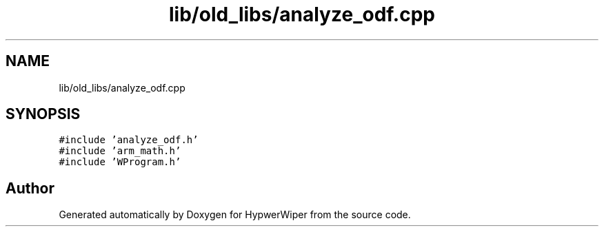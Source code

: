 .TH "lib/old_libs/analyze_odf.cpp" 3 "Sat Mar 12 2022" "HypwerWiper" \" -*- nroff -*-
.ad l
.nh
.SH NAME
lib/old_libs/analyze_odf.cpp
.SH SYNOPSIS
.br
.PP
\fC#include 'analyze_odf\&.h'\fP
.br
\fC#include 'arm_math\&.h'\fP
.br
\fC#include 'WProgram\&.h'\fP
.br

.SH "Author"
.PP 
Generated automatically by Doxygen for HypwerWiper from the source code\&.
